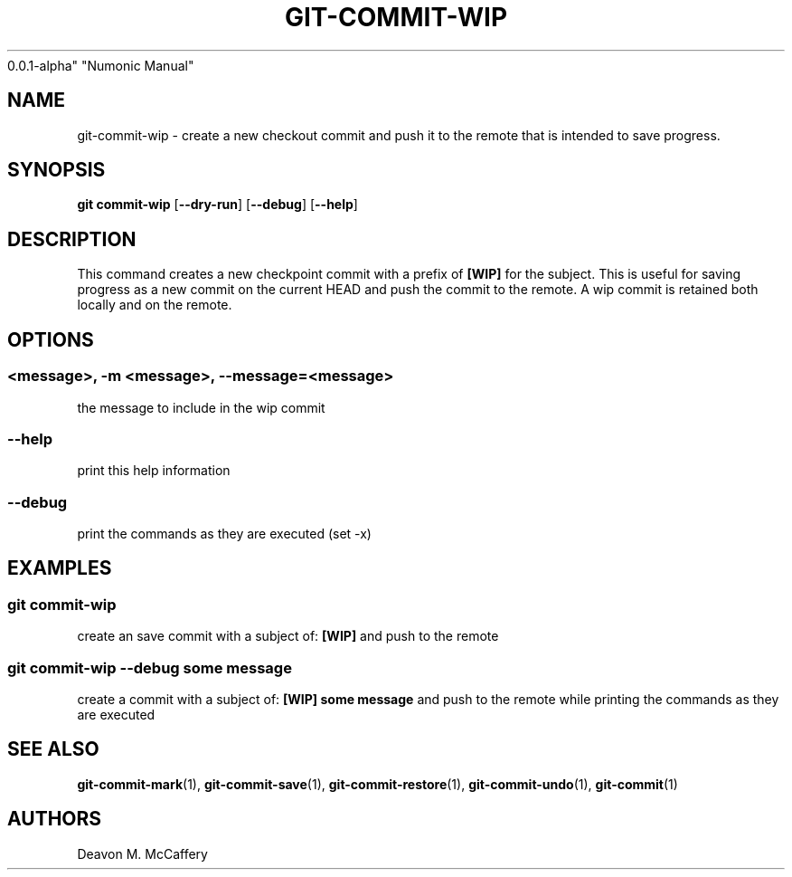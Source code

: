 .TH "GIT-COMMIT-WIP" "1" "November 18, 2021" "Numonic
0.0.1-alpha" "Numonic Manual"
.nh \" Turn off hyphenation by default.
.SH NAME
.PP
git-commit-wip - create a new checkout commit and push it to the remote
that is intended to save progress.
.SH SYNOPSIS
.PP
\f[B]git\f[R] \f[B]commit-wip\f[R] [\f[B]--dry-run\f[R]]
[\f[B]--debug\f[R]] [\f[B]--help\f[R]]
.SH DESCRIPTION
.PP
This command creates a new checkpoint commit with a prefix of
\f[B][WIP]\f[R] for the subject.
This is useful for saving progress as a new commit on the current HEAD
and push the commit to the remote.
A wip commit is retained both locally and on the remote.
.SH OPTIONS
.SS <message>, -m <message>, --message=<message>
.PP
the message to include in the wip commit
.SS --help
.PP
print this help information
.SS --debug
.PP
print the commands as they are executed (set -x)
.SH EXAMPLES
.SS git commit-wip
.PP
create an save commit with a subject of: \f[B][WIP]\f[R] and push to the
remote
.SS git commit-wip --debug some message
.PP
create a commit with a subject of: \f[B][WIP] some message\f[R] and push
to the remote while printing the commands as they are executed
.SH SEE ALSO
.PP
\f[B]git-commit-mark\f[R](1), \f[B]git-commit-save\f[R](1),
\f[B]git-commit-restore\f[R](1), \f[B]git-commit-undo\f[R](1),
\f[B]git-commit\f[R](1)
.SH AUTHORS
Deavon M. McCaffery
